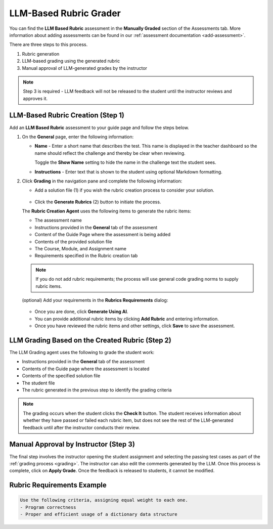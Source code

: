 .. meta::
   :description: Use an LLM to generate a rubric and grade based on that rubric
   
.. _llm-based-rubric:


LLM-Based Rubric Grader
=======================
You can find the **LLM Based Rubric** assessment in the **Manually Graded** section of the Assessments tab. More information about adding assessments can be found in our :ref:`assessment documentation <add-assessment>`.

There are three steps to this process. 

1. Rubric generation
2. LLM-based grading using the generated rubric
3. Manual approval of LLM-generated grades by the instructor

.. Note:: Step 3 is required - LLM feedback will not be released to the student until the instructor reviews and approves it.

LLM-Based Rubric Creation (Step 1)
----------------------------------

Add an **LLM Based Rubric** assessment to your guide page and follow the steps below.


1. On the **General** page, enter the following information:

   - **Name** - Enter a short name that describes the test. This name is displayed in the teacher dashboard so the name should reflect the challenge and thereby be clear when reviewing.

     Toggle the **Show Name** setting to hide the name in the challenge text the student sees.
     
   - **Instructions** - Enter text that is shown to the student using optional Markdown formatting.

2. Click **Grading** in the navigation pane and complete the following information:

   - Add a solution file (1) if you wish the rubric creation process to consider your solution.

      .. image:: /img/guides/llmbasedrubric.png
         :height: 600
         :alt: Generate a rubric

   - Click the **Generate Rubrics** (2) button to initiate the process.

   The **Rubric Creation Agent** uses the following items to generate the rubric items:

   - The assessment name
   - Instructions provided in the **General** tab of the assessment
   - Content of the Guide Page where the assessment is being added
   - Contents of the provided solution file
   - The Course, Module, and Assignment name
   - Requirements specified in the Rubric creation tab

   .. Note:: If you do not add rubric requirements; the process will use general code grading norms to supply rubric items.

   (optional) Add your requirements in the **Rubrics Requirements** dialog: 

      .. image:: /img/guides/llmrubricreqs.png
         :height: 600
         :alt: Area to add your rubric requirements


   - Once you are done, click **Generate Using AI**. 


   - You can provide additional rubric items by clicking **Add Rubric** and entering information.
   - Once you have reviewed the rubric items and other settings, click **Save** to save the assessment.


LLM Grading Based on the Created Rubric (Step 2)
------------------------------------------------

The LLM Grading agent uses the following to grade the student work:

- Instructions provided in the **General** tab of the assessment
- Contents of the Guide page where the assessment is located
- Contents of the specified solution file
- The student file
- The rubric generated in the previous step to identify the grading criteria

.. Note:: The grading occurs when the student clicks the **Check It** button. The student receives information about whether they have passed or failed each rubric item, but does not see the rest of the LLM-generated feedback until after the instructor conducts their review.

.. image:: /img/guides/rubricprelim.png
    :height: 600
    :alt: Preliminary grading information displayed to the student


Manual Approval by Instructor (Step 3)
--------------------------------------
The final step involves the instructor opening the student assignment and selecting the passing test cases as part of the :ref:`grading process <grading>`. The instructor can also edit the comments generated by the LLM. Once this process is complete, click on **Apply Grade**. Once the feedback is released to students, it cannot be modified.

   .. image:: /img/guides/rubricapproval.png
      :height: 600
      :alt: The teacher approves each comment generated by the LLM grader


Rubric Requirements Example
---------------------------

.. code-block:: text

      Use the following criteria, assigning equal weight to each one.
      - Program correctness
      - Proper and efficient usage of a dictionary data structure